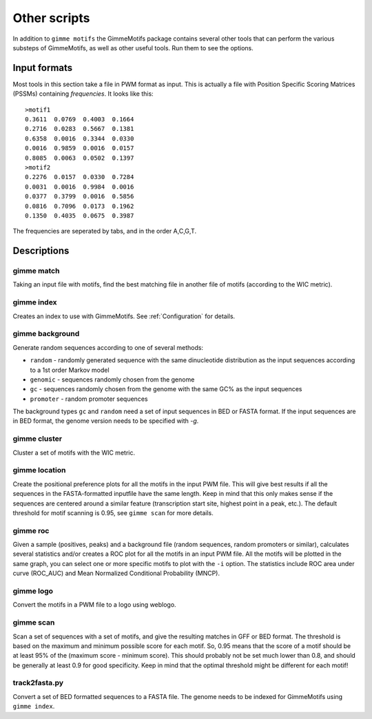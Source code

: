Other scripts
=============

In addition to ``gimme motifs`` the GimmeMotifs package contains
several other tools that can perform the various substeps of
GimmeMotifs, as well as other useful tools. Run them to see the options.

Input formats
-------------

Most tools in this section take a file in PWM format as input. This is
actually a file with Position Specific Scoring Matrices (PSSMs)
containing *frequencies*. It looks like this:

::

    >motif1
    0.3611  0.0769  0.4003  0.1664
    0.2716  0.0283  0.5667  0.1381
    0.6358  0.0016  0.3344  0.0330
    0.0016  0.9859  0.0016  0.0157
    0.8085  0.0063  0.0502  0.1397
    >motif2
    0.2276  0.0157  0.0330  0.7284
    0.0031  0.0016  0.9984  0.0016
    0.0377  0.3799  0.0016  0.5856
    0.0816  0.7096  0.0173  0.1962
    0.1350  0.4035  0.0675  0.3987

The frequencies are seperated by tabs, and in the order A,C,G,T.

Descriptions
------------

gimme match
~~~~~~~~~~~

Taking an input file with motifs, find the best matching file in another
file of motifs (according to the WIC metric).

gimme index
~~~~~~~~~~~

Creates an index to use with GimmeMotifs. See :ref:`Configuration` for details.

gimme background
~~~~~~~~~~~~~~~~

Generate random sequences according to one of several methods:

- ``random`` - randomly generated sequence with the same dinucleotide distribution as the input sequences according to a 1st order Markov model
- ``genomic`` - sequences randomly chosen from the genome 
- ``gc`` - sequences randomly chosen from the genome with the same GC% as the input sequences
- ``promoter`` - random promoter sequences

The background types ``gc`` and ``random`` need a set of input sequences
in BED or FASTA format. If the input sequences are in BED format, the 
genome version needs to be specified with `-g`. 

gimme cluster
~~~~~~~~~~~~~

Cluster a set of motifs with the WIC metric.

gimme location
~~~~~~~~~~~~~~

Create the positional preference plots for all the motifs in the input
PWM file. This will give best results if all the sequences in the
FASTA-formatted inputfile have the same length. Keep in mind that this
only makes sense if the sequences are centered around a similar feature
(transcription start site, highest point in a peak, etc.). The default
threshold for motif scanning is 0.95, see ``gimme scan`` for more
details.

gimme roc
~~~~~~~~~

Given a sample (positives, peaks) and a background file (random
sequences, random promoters or similar), calculates several statistics
and/or creates a ROC plot for all the motifs in an input PWM file. All
the motifs will be plotted in the same graph, you can select one or more
specific motifs to plot with the ``-i`` option. The statistics include
ROC area under curve (ROC\_AUC) and Mean Normalized Conditional
Probability (MNCP).

gimme logo
~~~~~~~~~~

Convert the motifs in a PWM file to a logo using weblogo.

gimme scan
~~~~~~~~~~

Scan a set of sequences with a set of motifs, and give the resulting
matches in GFF or BED format. The threshold is based on the maximum and
minimum possible score for each motif. So, 0.95 means that the score of
a motif should be at least 95% of the (maximum score - minimum score).
This should probably not be set much lower than 0.8, and should be
generally at least 0.9 for good specificity. Keep in mind that the
optimal threshold might be different for each motif!

track2fasta.py 
~~~~~~~~~~~~~~~

Convert a set of BED formatted sequences to a FASTA file. The genome
needs to be indexed for GimmeMotifs using ``gimme index``.
